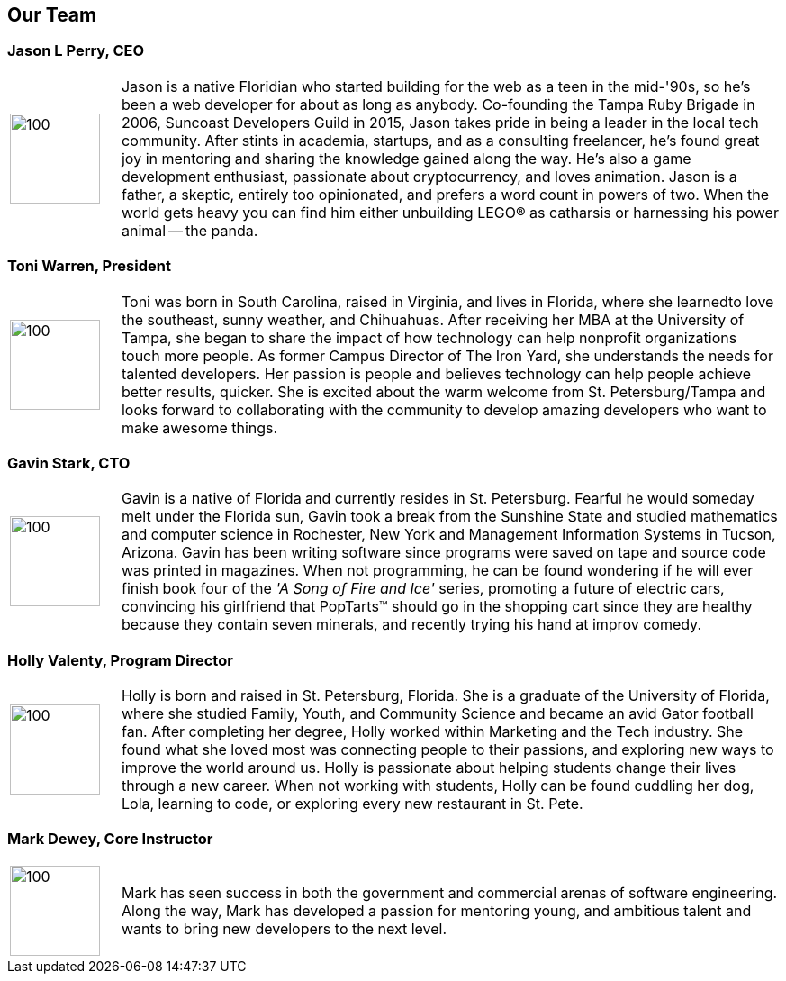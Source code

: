 == Our Team

=== Jason L Perry, CEO
[cols="1,6"]
|===
  a| image::jason.png[100,100]
   | Jason is a native Floridian who started building for the web as a teen in the mid-'90s, so he's been a web developer for about as long as anybody. Co-founding the Tampa Ruby Brigade in 2006, Suncoast Developers Guild in 2015, Jason takes pride in being a leader in the local tech community. After stints in academia, startups, and as a consulting freelancer, he's found great joy in mentoring and sharing the knowledge gained along the way. He's also a game development enthusiast, passionate about cryptocurrency, and loves animation. Jason is a father, a skeptic, entirely too opinionated, and prefers a word count in powers of two. When the world gets heavy you can find him either unbuilding LEGO® as catharsis or harnessing his power animal -- the panda.
|===

=== Toni Warren, President
[cols="1,6"]
|===
  a| image::toni.jpg[100,100]
   | Toni was born in South Carolina, raised in Virginia, and lives in Florida, where she learnedto love the southeast, sunny weather, and Chihuahuas. After receiving her MBA at the University of Tampa, she began to share the impact of how technology can help nonprofit organizations touch more people. As former Campus Director of The Iron Yard, she understands the needs for talented developers. Her passion is people and believes technology can help people achieve better results, quicker. She is excited about the warm welcome from St. Petersburg/Tampa and looks forward to collaborating with the community to develop amazing developers who want to make awesome things.
|===

=== Gavin Stark, CTO
[cols="1,6"]
|===
  a| image::gavin.jpg[100,100]
   | Gavin is a native of Florida and currently resides in St. Petersburg. Fearful he would someday melt under the Florida sun, Gavin took a break from the Sunshine State and studied mathematics and computer science in Rochester, New York and Management Information Systems in Tucson, Arizona. Gavin has been writing software since programs were saved on tape and source code was printed in magazines. When not programming, he can be found wondering if he will ever finish book four of the _'A Song of Fire and Ice'_ series, promoting a future of electric cars, convincing his girlfriend that PopTarts™ should go in the shopping cart since they are healthy because they contain seven minerals, and recently trying his hand at improv comedy.
|===

=== Holly Valenty, Program Director
[cols="1,6"]
|===
  a| image::holly.jpg[100,100]
   | Holly is born and raised in St. Petersburg, Florida. She is a graduate of the University of Florida, where she studied Family, Youth, and Community Science and became an avid Gator football fan. After completing her degree, Holly worked within Marketing and the Tech industry. She found what she loved most was connecting people to their passions, and exploring new ways to improve the world around us. Holly is passionate about helping students change their lives through a new career. When not working with students, Holly can be found cuddling her dog, Lola, learning to code, or exploring every new restaurant in St. Pete.
|===

=== Mark Dewey, Core Instructor
[cols="1,6"]
|===
  a| image::mark.jpg[100,100]
   | Mark has seen success in both the government and commercial arenas of software engineering. Along the way, Mark has developed a passion for mentoring young, and ambitious talent and wants to bring new developers to the next level.
|===
